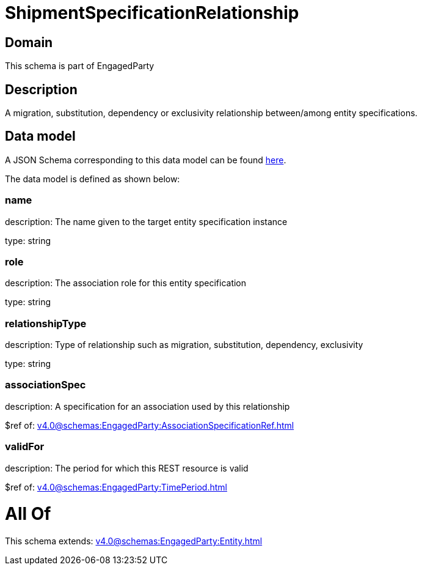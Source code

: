 = ShipmentSpecificationRelationship

[#domain]
== Domain

This schema is part of EngagedParty

[#description]
== Description

A migration, substitution, dependency or exclusivity relationship between/among entity specifications.


[#data_model]
== Data model

A JSON Schema corresponding to this data model can be found https://tmforum.org[here].

The data model is defined as shown below:


=== name
description: The name given to the target entity specification instance

type: string


=== role
description: The association role for this entity specification

type: string


=== relationshipType
description: Type of relationship such as migration, substitution, dependency, exclusivity

type: string


=== associationSpec
description: A specification for an association used by this relationship


$ref of: xref:v4.0@schemas:EngagedParty:AssociationSpecificationRef.adoc[]


=== validFor
description: The period for which this REST resource is valid

$ref of: xref:v4.0@schemas:EngagedParty:TimePeriod.adoc[]


= All Of 
This schema extends: xref:v4.0@schemas:EngagedParty:Entity.adoc[]
